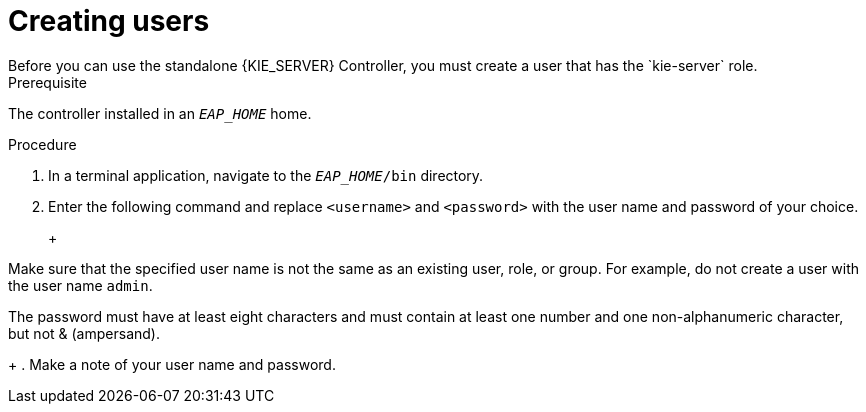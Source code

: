 [id='controlloer-eap-users-create-proc']

= Creating users
Before you can use the standalone {KIE_SERVER} Controller, you must create a user that has the `kie-server` role. 

.Prerequisite
The controller installed in an  `__EAP_HOME__` home.

.Procedure
. In a terminal application, navigate to the `__EAP_HOME__/bin` directory.
. Enter the following command and replace `<username>` and `<password>` with the user name and password of your choice.
+
ifdef::BA[]
[source,bash]
----
$ ./add-user.sh -a --user <username> --password <password> --role kie-server
----
endif::[]
ifdef::DM[]
[source,bash]
----
$ ./add-user.sh -a --user <username> --password <password> --role kie-server
----
endif::[]
+
[NOTE]
====
Make sure that the specified user name is not the same as an existing user, role, or group. For example, do not create a user with the user name `admin`.

The password must have at least eight characters and must contain at least one number and one non-alphanumeric character, but not & (ampersand).
====
+
. Make a note of your user name and password. 

